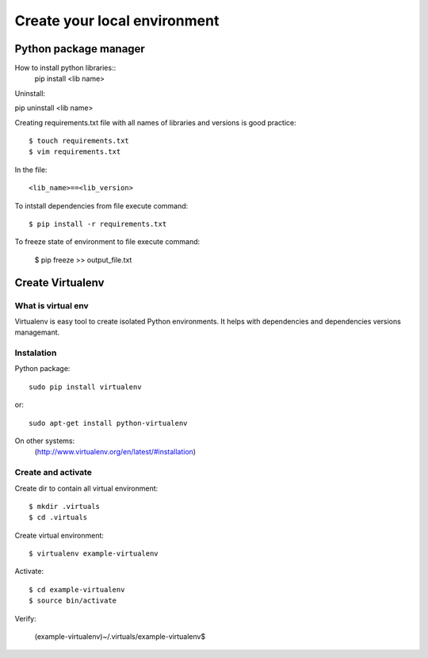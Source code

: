 ======================
Create your local environment
======================


Python package manager
======================

How to install python libraries::
    pip install <lib name>

Uninstall::

pip uninstall <lib name>

Creating requirements.txt file with all names of libraries and versions is good practice::

    $ touch requirements.txt
    $ vim requirements.txt

In the file::

    <lib_name>==<lib_version>

To intstall dependencies from file execute command::

    $ pip install -r requirements.txt

To freeze state of environment to file execute command:

    $ pip freeze >> output_file.txt


Create Virtualenv
=================

What is virtual env
-------------------

Virtualenv is easy tool to create isolated Python environments.
It helps with dependencies and dependencies versions managemant.


Instalation
-----------

Python package::

    sudo pip install virtualenv

or::

    sudo apt-get install python-virtualenv

On other systems:
    (http://www.virtualenv.org/en/latest/#installation)

Create and activate
-------------------

Create dir to contain all virtual environment::

    $ mkdir .virtuals
    $ cd .virtuals

Create virtual environment::

    $ virtualenv example-virtualenv

Activate::

    $ cd example-virtualenv
    $ source bin/activate

Verify:

    (example-virtualenv)~/.virtuals/example-virtualenv$

